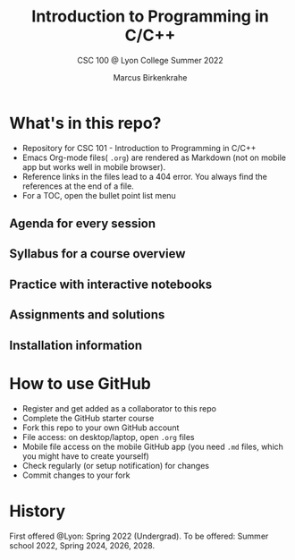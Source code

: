 #+TITLE:Introduction to Programming in C/C++
#+AUTHOR:Marcus Birkenkrahe
#+SUBTITLE: CSC 100 @ Lyon College Summer 2022
#+OPTIONS: toc:nil
* What's in this repo?

  * Repository for CSC 101 - Introduction to Programming in C/C++
  * Emacs Org-mode files( ~.org~) are rendered as Markdown (not on
    mobile app but works well in mobile browser).
  * Reference links in the files lead to a 404 error. You always find
    the references at the end of a file.
  * For a TOC, open the bullet point list menu 

** Agenda for every session
** Syllabus for a course overview
** Practice with interactive notebooks
** Assignments and solutions
** Installation information
* How to use GitHub

  * Register and get added as a collaborator to this repo
  * Complete the GitHub starter course
  * Fork this repo to your own GitHub account
  * File access: on desktop/laptop, open ~.org~ files
  * Mobile file access on the mobile GitHub app (you need ~.md~ files,
    which you might have to create yourself)
  * Check regularly (or setup notification) for changes
  * Commit changes to your fork

* History

   First offered @Lyon: Spring 2022 (Undergrad). To be offered: Summer
   school 2022, Spring 2024, 2026, 2028.
